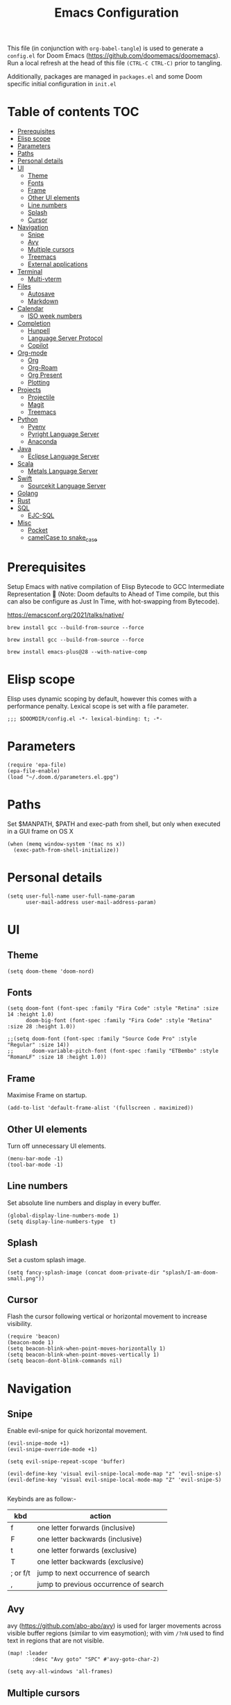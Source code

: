 #+TITLE: Emacs Configuration
#+PROPERTY: header-args :tangle config.el

This file (in conjunction with ~org-babel-tangle~) is used to generate a
~config.el~ for Doom Emacs (https://github.com/doomemacs/doomemacs). Run a local refresh at the head of this file ~(CTRL-C CTRL-C)~ prior to tangling.

Additionally, packages are managed in ~packages.el~ and some Doom specific initial configuration in ~init.el~

* Table of contents :TOC:
- [[#prerequisites][Prerequisites]]
- [[#elisp-scope][Elisp scope]]
- [[#parameters][Parameters]]
- [[#paths][Paths]]
- [[#personal-details][Personal details]]
- [[#ui][UI]]
  - [[#theme][Theme]]
  - [[#fonts][Fonts]]
  - [[#frame][Frame]]
  - [[#other-ui-elements][Other UI elements]]
  - [[#line-numbers][Line numbers]]
  - [[#splash][Splash]]
  - [[#cursor][Cursor]]
- [[#navigation][Navigation]]
  - [[#snipe][Snipe]]
  - [[#avy][Avy]]
  - [[#multiple-cursors][Multiple cursors]]
  - [[#treemacs][Treemacs]]
  - [[#external-applications][External applications]]
- [[#terminal][Terminal]]
  - [[#multi-vterm][Multi-vterm]]
- [[#files][Files]]
  - [[#autosave][Autosave]]
  - [[#markdown][Markdown]]
- [[#calendar][Calendar]]
  - [[#iso-week-numbers][ISO week numbers]]
- [[#completion][Completion]]
  - [[#hunpell][Hunpell]]
  - [[#language-server-protocol][Language Server Protocol]]
  - [[#copilot][Copilot]]
- [[#org-mode][Org-mode]]
  - [[#org][Org]]
  - [[#org-roam][Org-Roam]]
  - [[#org-present][Org Present]]
  - [[#plotting][Plotting]]
- [[#projects][Projects]]
  - [[#projectile][Projectile]]
  - [[#magit][Magit]]
  - [[#treemacs-1][Treemacs]]
- [[#python][Python]]
  - [[#pyenv][Pyenv]]
  - [[#pyright-language-server][Pyright Language Server]]
  - [[#anaconda][Anaconda]]
- [[#java][Java]]
  - [[#eclipse-language-server][Eclipse Language Server]]
- [[#scala][Scala]]
  - [[#metals-language-server][Metals Language Server]]
- [[#swift][Swift]]
  - [[#sourcekit-language-server][Sourcekit Language Server]]
- [[#golang][Golang]]
- [[#rust][Rust]]
- [[#sql][SQL]]
  - [[#ejc-sql][EJC-SQL]]
- [[#misc][Misc]]
  - [[#pocket][Pocket]]
  - [[#camelcase-to-snake_case][camelCase to snake_case]]

* Prerequisites

Setup Emacs with native compilation of Elisp Bytecode to GCC Intermediate Representation 🚀 (Note: Doom defaults to Ahead of Time compile, but this can also be configure as Just In Time, with hot-swapping from Bytecode).

https://emacsconf.org/2021/talks/native/

~brew install gcc --build-from-source --force~

~brew install gcc --build-from-source --force~

~brew install emacs-plus@28 --with-native-comp~

* Elisp scope

Elisp uses dynamic scoping by default, however this comes with a performance penalty. Lexical scope is set with a file parameter.

#+begin_src elisp
;;; $DOOMDIR/config.el -*- lexical-binding: t; -*-
#+end_src

* Parameters

#+begin_src elisp
(require 'epa-file)
(epa-file-enable)
(load "~/.doom.d/parameters.el.gpg")
#+end_src

* Paths

Set $MANPATH, $PATH and exec-path from shell, but only when executed in a GUI frame on OS X

#+begin_src elisp
(when (memq window-system '(mac ns x))
  (exec-path-from-shell-initialize))
#+end_src

* Personal details

#+begin_src elisp
(setq user-full-name user-full-name-param
      user-mail-address user-mail-address-param)
#+end_src

* UI  

** Theme

#+begin_src elisp
(setq doom-theme 'doom-nord)
#+end_src

** Fonts

#+begin_src elisp
(setq doom-font (font-spec :family "Fira Code" :style "Retina" :size 14 :height 1.0)
      doom-big-font (font-spec :family "Fira Code" :style "Retina" :size 28 :height 1.0))

;;(setq doom-font (font-spec :family "Source Code Pro" :style "Regular" :size 14))
;;      doom-variable-pitch-font (font-spec :family "ETBembo" :style "RomanLF" :size 18 :height 1.0))
#+end_src

** Frame

Maximise Frame on startup.

#+begin_src elisp
(add-to-list 'default-frame-alist '(fullscreen . maximized))
#+end_src

** Other UI elements

Turn off unnecessary UI elements.

#+begin_src elisp
(menu-bar-mode -1)
(tool-bar-mode -1)
#+end_src

** Line numbers

Set absolute line numbers and display in every buffer.

#+begin_src elisp
(global-display-line-numbers-mode 1)
(setq display-line-numbers-type  t)
#+end_src

** Splash

Set a custom splash image.

#+begin_src elisp
(setq fancy-splash-image (concat doom-private-dir "splash/I-am-doom-small.png"))
#+end_src

** Cursor

Flash the cursor following vertical or horizontal movement to increase visibility.

#+begin_src elisp
(require 'beacon)
(beacon-mode 1)
(setq beacon-blink-when-point-moves-horizontally 1)
(setq beacon-blink-when-point-moves-vertically 1)
(setq beacon-dont-blink-commands nil)
#+end_src

* Navigation

** Snipe

Enable evil-snipe for quick horizontal movement.

#+begin_src elisp
(evil-snipe-mode +1)
(evil-snipe-override-mode +1)

(setq evil-snipe-repeat-scope 'buffer)

(evil-define-key 'visual evil-snipe-local-mode-map "z" 'evil-snipe-s)
(evil-define-key 'visual evil-snipe-local-mode-map "Z" 'evil-snipe-S)

#+end_src

Keybinds are as follow:-
| kbd      | action                                |
|----------+---------------------------------------|
| f        | one letter forwards (inclusive)       |
| F        | one letter backwards (inclusive)      |
| t        | one letter forwards (exclusive)       |
| T        | one letter backwards (exclusive)      |
| ; or f/t | jump to next occurrence of search     |
| ,        | jump to previous occurrence of search |

** Avy

avy (https://github.com/abo-abo/avy) is used for larger movements across visible buffer regions (similar to vim easymotion); with vim ~/?nN~ used to find text in regions that are not visible.

#+begin_src elisp
(map! :leader
        :desc "Avy goto" "SPC" #'avy-goto-char-2)

(setq avy-all-windows 'all-frames)
#+end_src

** Multiple cursors

Enable multiple cursors (flakey with EVIL/doom).

#+begin_src elisp
(require 'multiple-cursors)
(global-set-key (kbd "C-c m c") 'mc/edit-lines)
#+end_src

** Treemacs

Allow treemacs to be selected as other-window, for quick switching.

#+begin_src elisp
(setq treemacs-is-never-other-window nil)
#+end_src

** External applications

Launch other applications with AppleScript (workaround for issues with emacs capturing commands intended for the OS).

#+begin_src elisp
(defun application-activate (application-name)

(interactive)

  (let ((script (format "tell application \"%s\" \n activate \n end tell" application-name)))
  (start-process "application-activate" nil "osascript" "-e" script)))
#+end_src

#+begin_src elisp
(defun firefox-activate ()
(interactive)
(application-activate "Firefox"))

(global-set-key (kbd "M-s-2") 'firefox-activate)
#+end_src

#+begin_src elisp
(defun pycharm-activate ()
(interactive)
(application-activate "PyCharm"))

(global-set-key (kbd "M-s-3") 'pycharm-activate)
#+end_src

#+begin_src elisp
(defun slack-activate ()
(interactive)
(application-activate "Slack"))

(global-set-key (kbd "M-s-4") 'slack-activate)
#+end_src

#+begin_src elisp
(defun calendar-activate ()
(interactive)
(application-activate "Calendar"))

(global-set-key (kbd "M-s-5") 'calendar-activate)
#+end_src

#+begin_src elisp
(defun spotify-activate ()
(interactive)
(application-activate "Spotify"))

(global-set-key (kbd "M-s-6") 'spotify-activate)
#+end_src

* Terminal

** Multi-vterm

Multi-vterm is used to manage multiple vterm buffers simultaneously.

#+begin_src elisp
(use-package multi-vterm)
#+end_src

* Files

** Autosave

Enable autosave.

#+begin_src elisp
(setq auto-save-default t
      make-backup-files t)
#+end_src

** Markdown

Use fundamental mode for markdown files to improve performance.
TODO: Create a function that dynamically sets the mode based upon file size.

#+begin_src elisp
(add-to-list 'auto-mode-alist '("\\.md\\'" . fundamental-mode))
#+end_src

* Calendar

** ISO week numbers

Display ISO week numbers in calendar mode.

#+begin_src elisp
(copy-face font-lock-constant-face 'calendar-iso-week-face)
(set-face-attribute 'calendar-iso-week-face nil
                    :height 1)
(setq calendar-intermonth-text
      '(propertize
        (format "%2d"
                (car
                 (calendar-iso-from-absolute
                  (calendar-absolute-from-gregorian (list month day year)))))
        'font-lock-face 'calendar-iso-week-face))
#+end_src

* Completion

** Hunpell

Hunspell (https://hunspell.github.io/) is used for spellchecking and prose completion. GNU Ispell/Aspell should not be installed.

#+begin_src
(require 'ispell)

(add-to-list 'ispell-hunspell-dictionary-alist '("en_GB-hs"
                                              "[[:alpha:]]"
                                              "[^[:alpha:]]"
                                              "[']"
                                              t
                                              ("-d" "en_GB")
                                              nil
                                              iso-8859-1))

(add-to-list 'ispell-hunspell-dictionary-alist '("en_US-hs"
                                              "[[:alpha:]]"
                                              "[^[:alpha:]]"
                                              "[']"
                                              t
                                              ("-d" "en_US")
                                              nil
                                                iso-8859-1))

(add-to-list 'ispell-hunspell-dictionary-alist '("nb_NO-hs"
                                              "[[:alpha:]]"
                                              "[^[:alpha:]]"
                                              "[']"
                                              t
                                              ("-d" "nb_NO")
                                              nil
                                              iso-8859-1))

(setq ispell-program-name (concat bin-path-param "hunspell")    ; Use hunspell to correct mistakes
      ispell-dictionary   "en_GB-hs")                            ; Default dictionary to use

#+end_src

** Language Server Protocol

Company mode with LSP support is used for code completion.

#+begin_src elisp
;;(require 'company-lsp)
;;(push 'company-lsp company-backends)
#+end_src

Disable lenses in LSP mode to improve performance. See https://emacs-lsp.github.io/lsp-mode/tutorials/how-to-turn-off/ for a guide on enabling/disabling LSP features.

#+begin_src elisp
(setq lsp-lens-enable nil)
#+end_src

Increase the file watch theshold
#+begin_src elisp
(setq lsp-file-watch-threshold 10000)
#+end_src

** Copilot

Childframe enabled in `packages.el` to prevent overlay conflict

#+begin_src elisp
;; accept completion from copilot and fallback to company
(use-package! copilot
  :hook (prog-mode . copilot-mode)
  :bind (("C-TAB" . 'copilot-accept-completion-by-word)
         ("C-<tab>" . 'copilot-accept-completion-by-word)
         :map copilot-completion-map
         ("<tab>" . 'copilot-accept-completion)
         ("TAB" . 'copilot-accept-completion)))

;; enable completion in insert mode
(customize-set-variable 'copilot-enable-predicates '(evil-insert-state-p))

; complete by copilot first, then company-mode
(defun my-tab ()
  (interactive)
  (or (copilot-accept-completion)
      (company-indent-or-complete-common nil)))

; modify company-mode behaviors
(with-eval-after-load 'company
  ; disable inline previews
  (delq 'company-preview-if-just-one-frontend company-frontends)
  ; enable tab completion
  (define-key company-mode-map (kbd "<tab>") 'my-tab)
  (define-key company-mode-map (kbd "TAB") 'my-tab)
  (define-key company-active-map (kbd "<tab>") 'my-tab)
  (define-key company-active-map (kbd "TAB") 'my-tab))
#+end_src

* Org-mode

Pre-requisites:-

- Clang
- Graphviz
- Pandoc

** Org

Configuration for org.

#+begin_src elisp
(setq org-directory org-directory-param)
(setq org-support-shift-select t)
(setq org-startup-folded 'fold)
#+end_src

Replace headline markers with unicode bullets.

#+begin_src elisp
  (use-package org-bullets
    :config
    (add-hook 'org-mode-hook (lambda () (org-bullets-mode 1))))
#+end_src

Replace '...'

#+begin_src elisp
(setq org-ellipsis " ▼")
#+end_src

** Org-Roam

Configuration for org-roam.

#+begin_src elisp
(use-package org-roam
  :after org
  :init (setq org-roam-v2-ack t) ;; Acknowledge V2 upgrade
  :custom
  (org-roam-directory (file-truename org-roam-directory-param))
  :config
  (org-roam-setup)
  :bind (("C-c n f" . org-roam-node-find)
         ("C-c n r" . org-roam-node-random)
           (:map org-mode-map
            (("C-c n i" . org-roam-node-insert)
             ("C-c n o" . org-id-get-create)
             ("C-c n t" . org-roam-tag-add)
             ("C-c n a" . org-roam-alias-add)
             ("C-c n l" . org-roam-buffer-toggle)))))
#+end_src

Leader keymapping.

#+begin_src elisp
(map! :leader
       (:prefix ("r" . "org-roam")
        :desc "Find node" "f" #'org-roam-node-find
        :desc "Insert node" "i" #'org-roam-node-insert
        :desc "Get random node" "r" #' org-roam-node-random))
#+end_src

Setup for org-roam-ui.
#+begin_src elisp
(use-package! websocket
    :after org-roam)

(use-package! org-roam-ui
    :after org-roam ;; or :after org
;;         normally we'd recommend hooking orui after org-roam, but since org-roam does not have
;;         a hookable mode anymore, you're advised to pick something yourself
;;         if you don't care about startup time, use
;;  :hook (after-init . org-roam-ui-mode)
    :config
    (setq org-roam-ui-sync-theme t
          org-roam-ui-follow t
          org-roam-ui-update-on-save t
          org-roam-ui-open-on-start t))
#+end_src

** Org Present
System Crafters has a nice configuration, for inspiration (https://systemcrafters.net/emacs-tips/presentations-with-org-present/).

Leader keymapping.
#+begin_src elisp

(map! :leader
        :desc "Org Present" "<up>" #'org-present)

(map! :leader
        :desc "Org Present" "<down>" #'org-present-quit)

(map! :leader
        :desc "Org Present Next" "<right>" #'org-present-next)

(map! :leader
        :desc "Org Present Prev" "<left>" #'org-present-prev)
#+end_src

#+begin_src elisp

;; Centering Org Documents
;; Configure fill width, used in conjuntion with writeroom-mode
(setq visual-fill-column-width 75
      visual-fill-column-center-text t)

;;Org Present

(defun my/org-present-prepare-slide (buffer-name heading)
  ;; Show only top-level headlines
  (org-overview)

  ;; Unfold the current entry
  (org-show-entry)

  ;; Show only direct subheadings of the slide but don't expand them
  (org-show-children))

(defun my/org-present-start ()

  ;; Set a blank header line string to create blank space at the top
  (setq header-line-format " ")

  ;; Display inline images automatically
  (org-display-inline-images)

  ;; Center the presentation, wrap lines, and hide modelines
  (writeroom-mode 1)

  ;; Hide line numbers
  (global-display-line-numbers-mode 0)
)

(defun my/org-present-end ()

  ;; Clear the header line string so that it isn't displayed
  (setq header-line-format nil)

  ;; Stop displaying inline images
  (org-remove-inline-images)

  ;; Stop centering the document and wrapping lines; and show modelines
  (writeroom-mode 0)

  ;; Return line numbers
  (global-display-line-numbers-mode 1)
)

;; Register hooks with org-present
(add-hook 'org-present-mode-hook 'my/org-present-start)
(add-hook 'org-present-mode-quit-hook 'my/org-present-end)
(add-hook 'org-present-after-navigate-functions 'my/org-present-prepare-slide)

#+end_src

** Plotting

Configuration for using gnuplot in org buffers

#+begin_src
(require 'gnuplot-mode)
#+end_src
* Projects

** Projectile

Configuration for the project management tool Projectile.

#+begin_src elisp
(setq projectile-project-search-path projectile-project-search-path-param)
#+end_src

** Magit

Magit is used as an interface to git. This configuration improves performance by refreshing only the current buffer and not the status buffer. See https://magit.vc/manual/magit/Performance.html for more performance improvement tips.

#+begin_src elisp
(setq magit-refresh-status-buffer nil)
#+end_src

** Treemacs

Make Treeemacs follow Projectile project
#+begin_src elisp
(use-package treemacs-projectile
  :after (treemacs projectile))
#+end_src

Use monospaced font in Treemacs
#+begin_src elisp
(setq doom-themes-treemacs-enable-variable-pitch nil)
#+end_src


* Python

** Pyenv

Configuration for Pyenv.

#+begin_src elisp
(use-package pyvenv
  :ensure t
  :init
  (setenv "WORKON_HOME" pyenv-directory-param))

(require 'pyenv-mode)
#+end_src

Activate a Pyenv environment with a matching name when switching to a Projectile project.

#+begin_src elisp
(defun projectile-pyenv-mode-set ()
  (let ((project (projectile-project-name)))
    (if (member project (pyenv-mode-versions))
        (pyenv-mode-set project)
      (pyenv-mode-unset))))

(add-hook 'projectile-after-switch-project-hook 'projectile-pyenv-mode-set)
#+end_src

Note, since Projectile is used for switching projects, poetry must be configured as follows:-

#+begin_src bash :tangle no
virtualenvs.create = false
virtualenvs.in-project = false
virtualenvs.path = pyenv-directory-param
#+end_src


** Pyright Language Server

Pyright is configured by Doom through ~init.el~. Pre-requisites (to be installed in the venv associated with the project):-

- pyright
- pylint
- flake8

Use `lsp-workspace-folders-add` and `lsp-workspace-folders-remove` to configure the project roots.

And addition https://github.com/alefpereira/pyenv-pyright is a nice plugin for setting the `pyrightconfig.json`

** Anaconda

Deprecated Anaconda configuration.

#+begin_src elisp
;; CONDA
;;(require 'conda)
;;(setq conda-env-home-directory "$CASKROOM-PATH-PARAM/miniconda/base/condabin/conda")
;;(custom-set-variables
;; '(conda-anaconda-home "$CASKROOM-PATH-PARAM/miniconda/base/"))
;;(conda-env-initialize-interactive-shells)
;;(conda-env-initialize-eshell)
#+end_src

* Java

** Eclipse Language Server

Enable Eclipse LSP. Pre-requisites:-

- JDK

#+begin_src elisp
(use-package lsp-java
:ensure t
:config (add-hook 'java-mode-hook 'lsp))

(setenv "JAVA_HOME" java-home-param)
(setq lsp-java-java-path lsp-java-java-path-param)
#+end_src

* Scala

** Metals Language Server

Enable Metals LSP. Pre-requisites:-

- JDK
- Coursier (https://get-coursier.io/)
- Metals (installed via Coursier, as below) (https://scalameta.org/metals/)

#+begin_src bash :tangle no
cs bootstrap \
        --java-opt -Xss4m \
        --java-opt -Xms100m \ f
        --java-opt -Dmetals.client=emacs \
        org.scalameta:metals_2.12:0.10.1 \
        -r bintray:scalacenter/releases \
        -r sonatype:snapshots \
        -o /usr/local/bin/metals-emacs -f -v -v -v
#+end_src

#+begin_src elisp
;; Enable scala-mode and sbt-mode
(use-package scala-mode
  :mode "\\.s\\(cala\\|bt\\)$")

(use-package sbt-mode
  :commands sbt-start sbt-command
  :config
  ;; WORKAROUND: https://github.com/ensime/emacs-sbt-mode/issues/31
  ;; allows using SPACE when in the minibuffer
  (substitute-key-definition
   'minibuffer-complete-word
   'self-insert-command
   minibuffer-local-completion-map))

;; Enable nice rendering of diagnostics like compile errors.
(use-package flycheck
  :init (global-flycheck-mode))

(use-package lsp-mode
  ;; Optional - enable lsp-mode automatically in scala files
  :hook (scala-mode . lsp)
  :config (setq lsp-prefer-flymake nil))

(use-package lsp-ui)

;; Add company-lsp backend for metals
(use-package company-lsp)
#+end_src

* Swift

** Sourcekit Language Server

Enable Apple Sourcekit LSP. Pre-requisites:-

- XCode

#+begin_src elisp
(use-package lsp-sourcekit
  :after lsp-mode
  :config
  (setq lsp-sourcekit-executable lsp-sourcekit-executable-param))

(use-package swift-mode
  :hook (swift-mode . (lambda () (lsp))))
#+end_src

* Golang

Several packages need to be installed to support Doom's default Go configuration, with the gopls language server. See https://docs.doomemacs.org/latest/modules/lang/go/ and https://wmanger.com/articles/go-on-doom-emacs/

In addition, Delve should be installed for debugging https://github.com/go-delve/delve

* Rust

The Doom default Rust configuration can be referenced here https://docs.doomemacs.org/latest/modules/lang/rust/ and a nice guide can be found here https://robert.kra.hn/posts/rust-emacs-setup/


* SQL

** EJC-SQL

EJC-SQL is used for running database queries from within an org file. Pre-requisites:-

- Lein (for Clojure)

  Also see https://quabr.com/64274647/clojure-cider-on-catalina-the-lein-executable-isn-t-on-your-exec-path

#+begin_src elisp
(require 'ejc-sql)
(setq nrepl-sync-request-timeout nil)
#+end_src

Create an EJC-SQL database connection. This requires a JDBC driver for the given database.

#+begin_src elisp
(ejc-create-connection
   ejc-connection-name-param
   :dependencies ejc-dependencies-param
   :classpath ejc-classpath-param
   :connection-uri ejc-connection-uri-param
   )
#+end_src

Set the format of results from EJC-SQL.

#+begin_src elisp
(setq ejc-result-table-impl 'orgtbl-mode)

(add-hook 'ejc-sql-connected-hook
          (lambda ()
            (ejc-set-fetch-size 50)
            (ejc-set-max-rows 50)
            (ejc-set-show-too-many-rows-message t)
            (ejc-set-column-width-limit 1000)
            (ejc-set-use-unicode t)))
#+end_src

* Misc

** Pocket

Enable Pocket for viewing bookmarks.
#+begin_src elisp
(require 'pocket-reader)
#+end_src

** camelCase to snake_case
#+begin_src elisp
(defun toggle-camelcase-underscores ()
  "Toggle between camelcase and underscore notation for the symbol at point."
  (interactive)
  (save-excursion
    (let* ((bounds (bounds-of-thing-at-point 'symbol))
           (start (car bounds))
           (end (cdr bounds))
           (currently-using-underscores-p (progn (goto-char start)
                                                 (re-search-forward "_" end t))))
      (if currently-using-underscores-p
          (progn
            (upcase-initials-region start end)
            (replace-string "_" "" nil start end)
            (downcase-region start (1+ start)))
        (replace-regexp "\\([A-Z]\\)" "_\\1" nil (1+ start) end)
        (downcase-region start (cdr (bounds-of-thing-at-point 'symbol)))))))
#+end_src
